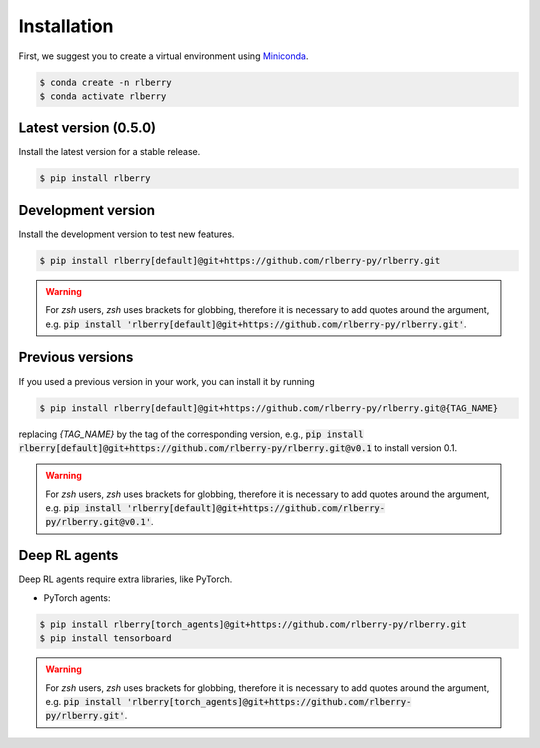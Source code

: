 .. _rlberry: https://github.com/rlberry-py/rlberry

.. _installation:


Installation
============

First, we suggest you to create a virtual environment using
`Miniconda <https://docs.conda.io/en/latest/miniconda.html>`_.

.. code:: bash

    $ conda create -n rlberry
    $ conda activate rlberry


Latest version (0.5.0)
-------------------------------------

Install the latest version for a stable release.

.. code:: bash

    $ pip install rlberry


Development version
--------------------

Install the development version to test new features.

.. code:: bash

    $ pip install rlberry[default]@git+https://github.com/rlberry-py/rlberry.git

.. warning::
    For `zsh` users, `zsh` uses brackets for globbing, therefore it is necessary to add quotes around the argument, e.g. :code:`pip install 'rlberry[default]@git+https://github.com/rlberry-py/rlberry.git'`.


Previous versions
-----------------

If you used a previous version in your work, you can install it by running

.. code:: bash

    $ pip install rlberry[default]@git+https://github.com/rlberry-py/rlberry.git@{TAG_NAME}

replacing `{TAG_NAME}` by the tag of the corresponding version,
e.g., :code:`pip install rlberry[default]@git+https://github.com/rlberry-py/rlberry.git@v0.1`
to install version 0.1.

.. warning::
    For `zsh` users, `zsh` uses brackets for globbing, therefore it is necessary to add quotes around the argument, e.g. :code:`pip install 'rlberry[default]@git+https://github.com/rlberry-py/rlberry.git@v0.1'`.


Deep RL agents
--------------

Deep RL agents require extra libraries, like PyTorch.

* PyTorch agents:

.. code:: bash

    $ pip install rlberry[torch_agents]@git+https://github.com/rlberry-py/rlberry.git
    $ pip install tensorboard

.. warning::
    For `zsh` users, `zsh` uses brackets for globbing, therefore it is necessary to add quotes around the argument, e.g. :code:`pip install 'rlberry[torch_agents]@git+https://github.com/rlberry-py/rlberry.git'`.
